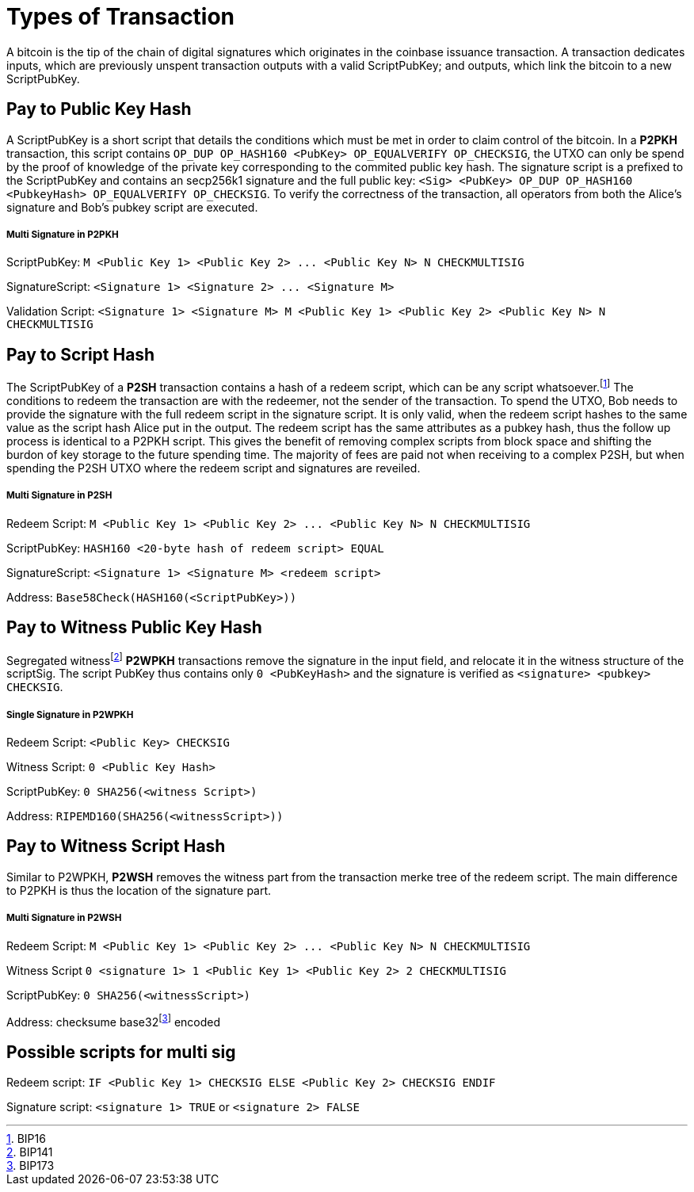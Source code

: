 Types of Transaction
====================

A bitcoin is the tip of the chain of digital signatures which originates in the coinbase issuance transaction. A transaction dedicates inputs, which are previously unspent transaction outputs with a valid ScriptPubKey; and outputs, which link the bitcoin to a new ScriptPubKey.

Pay to Public Key Hash
----------------------

A ScriptPubKey is a short script that details the conditions which must be met in order to claim control of the bitcoin. In a **P2PKH** transaction, this script contains `OP_DUP OP_HASH160 <PubKey> OP_EQUALVERIFY OP_CHECKSIG`, the UTXO can only be spend by the proof of knowledge of the private key corresponding to the commited public key hash. The signature script is a prefixed to the ScriptPubKey and contains an secp256k1 signature and the full public key: `<Sig> <PubKey> OP_DUP OP_HASH160 <PubkeyHash> OP_EQUALVERIFY OP_CHECKSIG`. To verify the correctness of the transaction, all operators from both the Alice's signature and Bob's pubkey script are executed.

Multi Signature in P2PKH
++++++++++++++++++++++++

ScriptPubKey: `M <Public Key 1> <Public Key 2> ... <Public Key N> N CHECKMULTISIG`

SignatureScript: `<Signature 1> <Signature 2> ... <Signature M>`

Validation Script: `<Signature 1> <Signature M> M <Public Key 1> <Public Key 2> <Public Key N> N CHECKMULTISIG`

Pay to Script Hash
------------------

The ScriptPubKey of a **P2SH** transaction contains a hash of a redeem script, which can be any script whatsoever.footnote:[BIP16] The conditions to redeem the transaction are with the redeemer, not the sender of the transaction. To spend the UTXO, Bob needs to provide the signature with the full redeem script in the signature script. It is only valid, when the redeem script hashes to the same value as the script hash Alice put in the output. The redeem script has the same attributes as a pubkey hash, thus the follow up process is identical to a P2PKH script. This gives the benefit of removing complex scripts from block space and shifting the burdon of key storage to the future spending time. The majority of fees are paid not when receiving to a complex P2SH, but when spending the P2SH UTXO where the redeem script and signatures are reveiled.

Multi Signature in P2SH
+++++++++++++++++++++++

Redeem Script: `M <Public Key 1> <Public Key 2> ... <Public Key N> N CHECKMULTISIG`

ScriptPubKey: `HASH160 <20-byte hash of redeem script> EQUAL`

SignatureScript: `<Signature 1> <Signature M> <redeem script>`

Address: `Base58Check(HASH160(<ScriptPubKey>))`

Pay to Witness Public Key Hash
------------------------------

Segregated witnessfootnote:[BIP141] **P2WPKH** transactions remove the signature in the input field, and relocate it in the witness structure of the scriptSig. The script PubKey thus contains only `0 <PubKeyHash>` and the signature is verified as `<signature> <pubkey> CHECKSIG`.

Single Signature in P2WPKH
++++++++++++++++++++++++++

Redeem Script: `<Public Key> CHECKSIG`

Witness Script: `0 <Public Key Hash>` 

ScriptPubKey: `0 SHA256(<witness Script>)`

Address: `RIPEMD160(SHA256(<witnessScript>))`

Pay to Witness Script Hash
--------------------------

Similar to P2WPKH, **P2WSH** removes the witness part from the transaction merke tree of the redeem script. The main difference to P2PKH is thus the location of the signature part.

Multi Signature in P2WSH
++++++++++++++++++++++++

Redeem Script: `M <Public Key 1> <Public Key 2> ... <Public Key N> N CHECKMULTISIG`

Witness Script `0 <signature 1> 1 <Public Key 1> <Public Key 2> 2 CHECKMULTISIG` 

ScriptPubKey: `0 SHA256(<witnessScript>)`

Address: checksume base32footnote:[BIP173] encoded

Possible scripts for multi sig
------------------------------

Redeem script: `IF <Public Key 1> CHECKSIG ELSE <Public Key 2> CHECKSIG ENDIF`

Signature script: `<signature 1> TRUE` or `<signature 2> FALSE`